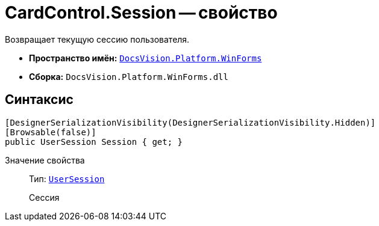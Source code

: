 = CardControl.Session -- свойство

Возвращает текущую сессию пользователя.

* *Пространство имён:* `xref:api/DocsVision/Platform/WinForms/WinForms_NS.adoc[DocsVision.Platform.WinForms]`
* *Сборка:* `DocsVision.Platform.WinForms.dll`

== Синтаксис

[source,csharp]
----
[DesignerSerializationVisibility(DesignerSerializationVisibility.Hidden)]
[Browsable(false)]
public UserSession Session { get; }
----

Значение свойства::
Тип: `xref:api/DocsVision/Platform/ObjectManager/UserSession_CL.adoc[UserSession]`
+
Сессия
